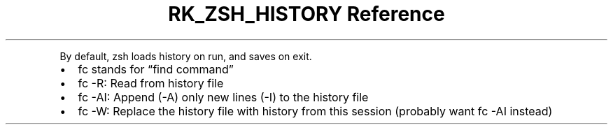 .\" Automatically generated by Pandoc 3.6.3
.\"
.TH "RK_ZSH_HISTORY Reference" "" "" ""
.PP
By default, \f[CR]zsh\f[R] loads history on run, and saves on exit.
.IP \[bu] 2
\f[CR]fc\f[R] stands for \[lq]find command\[rq]
.IP \[bu] 2
\f[CR]fc \-R\f[R]: Read from history file
.IP \[bu] 2
\f[CR]fc \-AI\f[R]: Append (\f[CR]\-A\f[R]) only new lines
(\f[CR]\-I\f[R]) to the history file
.IP \[bu] 2
\f[CR]fc \-W\f[R]: Replace the history file with history from this
session (probably want \f[CR]fc \-AI\f[R] instead)
